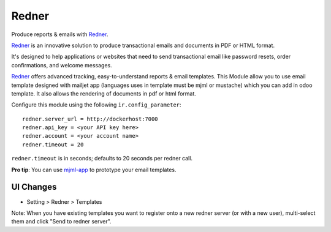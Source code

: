 ======
Redner
======

.. |coverage| image:: .badges/coverage.svg
    :target: https://orus.io/xcg/odoo-modules/redner/-/pipelines?ref=branch/15.0
    :alt: Coverage report
.. |pylint| image:: .badges/pylint.svg
    :target: https://orus.io/xcg/odoo-modules/redner/-/pipelines?ref=branch/15.0
    :alt: pylint score
.. |maturity| image:: .badges/maturity.svg
    :target: https://odoo-community.org/page/development-status
    :alt: Stable
.. |license| image:: .badges/licence-AGPL--3-blue.svg
    :target: http://www.gnu.org/licenses/agpl-3.0-standalone.html
    :alt: License: AGPL-3
.. |black| image:: .badges/code_style-black-000000.svg
    :target: https://github.com/psf/black
    :alt: Black
.. |prettier| image:: .badges/code_style-prettier-ff69b4.svg
    :target: https://github.com/prettier/prettier
    :alt: Prettier

|coverage| |pylint| |maturity| |license| |black| |prettier|

Produce reports & emails with Redner_.

Redner_ is an innovative solution to produce transactional emails
and documents in PDF or HTML format.

It's designed to help applications or websites that need to send transactional
email like password resets, order confirmations, and welcome messages.

Redner_ offers advanced tracking, easy-to-understand reports & email
templates.
This Module allow you to use email template designed with mailjet app
(languages uses in template must be mjml or mustache) which you can add
in odoo template.
It also allows the rendering of documents in pdf or html format.

Configure this module using the following ``ir.config_parameter``::

    redner.server_url = http://dockerhost:7000
    redner.api_key = <your API key here>
    redner.account = <your account name>
    redner.timeout = 20

``redner.timeout`` is in seconds; defaults to 20 seconds per redner call.

**Pro tip**: You can use mjml-app_ to prototype your email templates.

UI Changes
----------

* Setting > Redner > Templates

Note: When you have existing templates you want to register onto a new
redner server (or with a new user), multi-select them and click
"Send to redner server".

.. _mjml-app: http://mjmlio.github.io/mjml-app/
.. _Redner: https://orus.io/orus-io/rednerd
